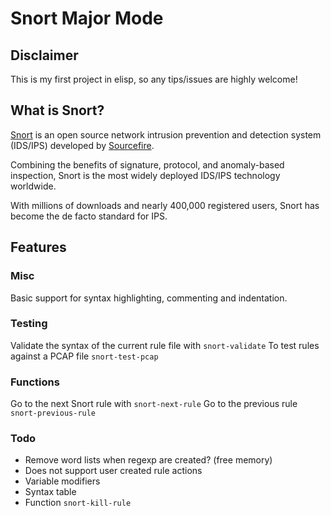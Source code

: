 #+AUTHOR: Øyvind Ingvaldsen <oyvind.ingvaldsen@gmail.com>
#+DATE: <2012-12-04 Tue>

* Snort Major Mode
** Disclaimer
   This is my first project in elisp, so any tips/issues are highly welcome! 
** What is Snort?
   [[http://www.snort.org/][Snort]] is an open source network intrusion prevention and detection system (IDS/IPS) 
   developed by [[http://www.sourcefire.com/][Sourcefire]]. 

   Combining the benefits of signature, protocol, and anomaly-based inspection, 
   Snort is the most widely deployed IDS/IPS technology worldwide. 

   With millions of downloads and nearly 400,000 registered users, 
   Snort has become the de facto standard for IPS. 
** Features
*** Misc
    Basic support for syntax highlighting, commenting and indentation.
*** Testing
    Validate the syntax of the current rule file with =snort-validate=
    To test rules against a PCAP file =snort-test-pcap=
*** Functions
    Go to the next Snort rule with =snort-next-rule=
    Go to the previous rule =snort-previous-rule=
*** Todo
    - Remove word lists when regexp are created? (free memory) 
    - Does not support user created rule actions 
    - Variable modifiers 
    - Syntax table
    - Function =snort-kill-rule=


